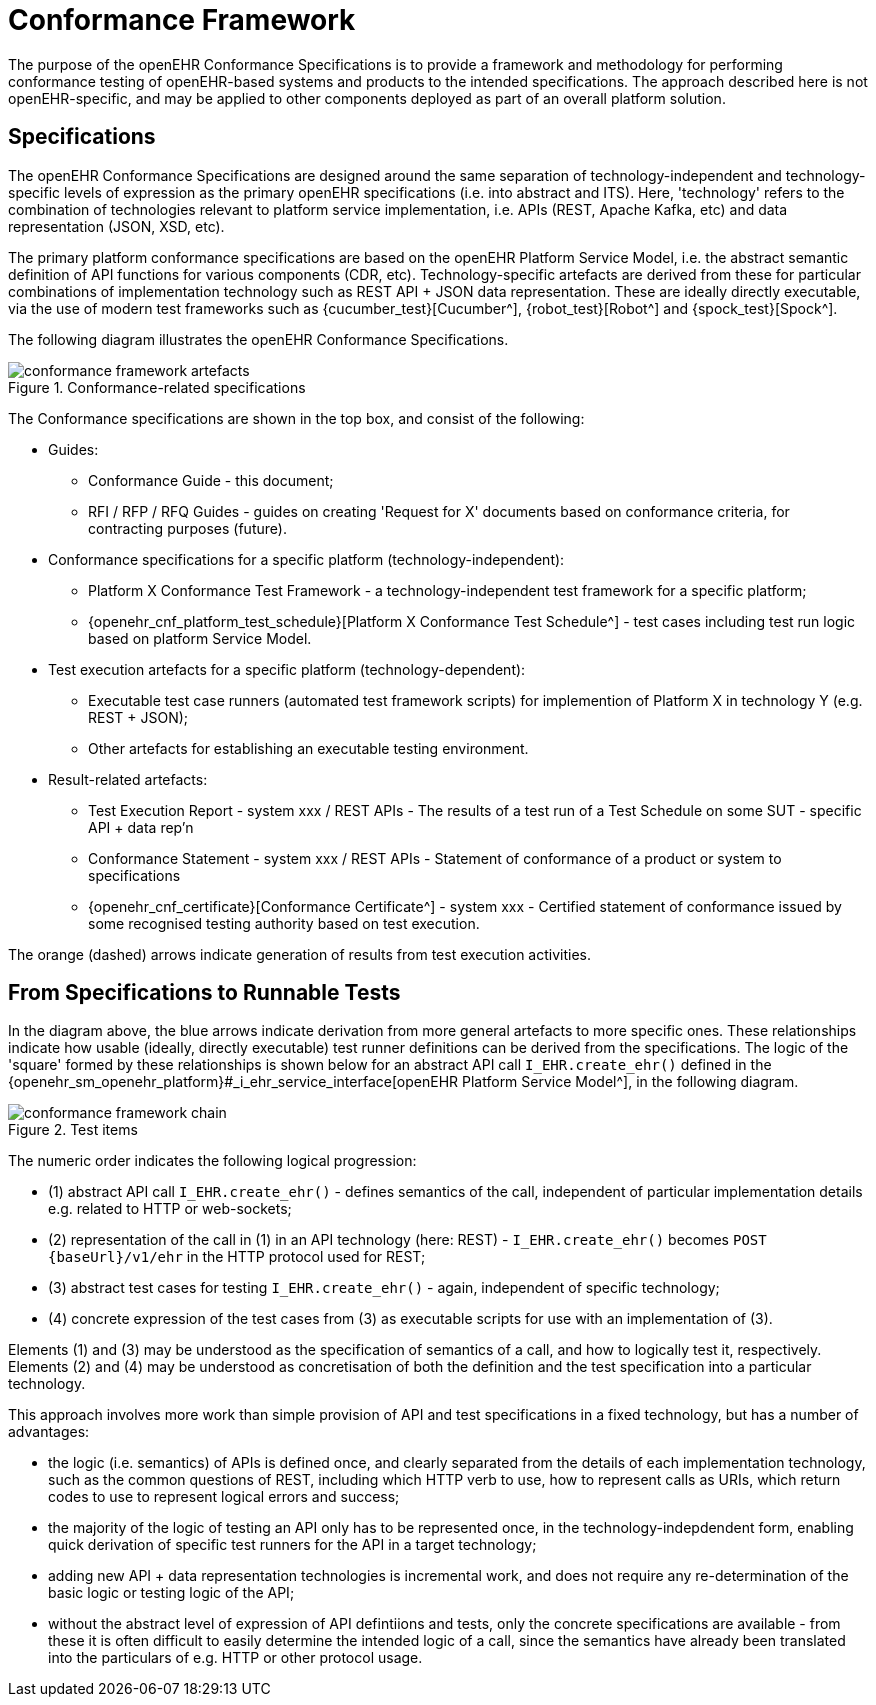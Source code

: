 = Conformance Framework

The purpose of the openEHR Conformance Specifications is to provide a framework and methodology for performing conformance testing of openEHR-based systems and products to the intended specifications. The approach described here is not openEHR-specific, and may be applied to other components deployed as part of an overall platform solution.

== Specifications

The openEHR Conformance Specifications are designed around the same separation of technology-independent and technology-specific levels of expression as the primary openEHR specifications (i.e. into abstract and ITS). Here, 'technology' refers to the combination of technologies relevant to platform service implementation, i.e. APIs (REST, Apache Kafka, etc) and data representation (JSON, XSD, etc).

The primary platform conformance specifications are based on the openEHR Platform Service Model, i.e. the abstract semantic definition of API functions for various components (CDR, etc). Technology-specific artefacts are derived from these for particular combinations of implementation technology such as REST API + JSON data representation. These are ideally directly executable, via the use of modern test frameworks such as {cucumber_test}[Cucumber^], {robot_test}[Robot^] and {spock_test}[Spock^]. 

The following diagram illustrates the openEHR Conformance Specifications.

[.text-center]
.Conformance-related specifications
image::{diagrams_uri}/conformance_framework-artefacts.svg[id=conformance_framework-artefacts, align="center"]

The Conformance specifications are shown in the top box, and consist of the following:

* Guides:
** Conformance Guide - this document;
** RFI / RFP / RFQ Guides - guides on creating 'Request for X' documents based on conformance criteria, for contracting purposes (future).
* Conformance specifications for a specific platform (technology-independent):
** Platform X Conformance Test Framework - a technology-independent test framework for a specific platform;
** {openehr_cnf_platform_test_schedule}[Platform X Conformance Test Schedule^] - test cases including test run logic based on platform Service Model.
* Test execution artefacts for a specific platform (technology-dependent):
** Executable test case runners (automated test framework scripts) for implemention of Platform X in technology Y (e.g. REST + JSON);
** Other artefacts for establishing an executable testing environment.
* Result-related artefacts:
** Test Execution Report - system xxx / REST APIs - The results of a test run of a Test Schedule on some SUT - specific API + data rep'n
** Conformance Statement - system xxx / REST APIs - Statement of conformance of a product or system to specifications
** {openehr_cnf_certificate}[Conformance Certificate^] - system xxx - Certified statement of conformance issued by some recognised testing  authority based on test execution.

The orange (dashed) arrows indicate generation of results from test execution activities.

== From Specifications to Runnable Tests

In the diagram above, the blue arrows indicate derivation from more general artefacts to more specific ones. These relationships indicate how usable (ideally, directly executable) test runner definitions can be derived from the specifications. The logic of the 'square' formed by these relationships is shown below for an abstract API call `I_EHR.create_ehr()` defined in the {openehr_sm_openehr_platform}#_i_ehr_service_interface[openEHR Platform Service Model^], in the following diagram.

[.text-center]
.Test items
image::{diagrams_uri}/conformance_framework-chain.svg[id=conformance_framework-chain, align="center"]

The numeric order indicates the following logical progression:

* (1) abstract API call `I_EHR.create_ehr()` - defines semantics of the call, independent of particular implementation details e.g. related to HTTP or web-sockets;
* (2) representation of the call in (1) in an API technology (here: REST) - `I_EHR.create_ehr()` becomes `POST {baseUrl}/v1/ehr` in the HTTP protocol used for REST;
* (3) abstract test cases for testing `I_EHR.create_ehr()` - again, independent of specific technology;
* (4) concrete expression of the test cases from (3) as executable scripts for use with an implementation of (3).

Elements (1) and (3) may be understood as the specification of semantics of a call, and how to logically test it, respectively. Elements (2) and (4) may be understood as concretisation of both the definition and the test specification into a particular technology.

This approach involves more work than simple provision of API and test specifications in a fixed technology, but has a number of advantages:

* the logic (i.e. semantics) of APIs is defined once, and clearly separated from the details of each implementation technology, such as the common questions of REST, including which HTTP verb to use, how to represent calls as URIs, which return codes to use to represent logical errors and success;
* the majority of the logic of testing an API only has to be represented once, in the technology-indepdendent form, enabling quick derivation of specific test runners for the API in a target technology;
* adding new API + data representation technologies is incremental work, and does not require any re-determination of the basic logic or testing logic of the API;
* without the abstract level of expression of API defintiions and tests, only the concrete specifications are available - from these it is often difficult to easily determine the intended logic of a call, since the semantics have already been translated into the particulars of e.g. HTTP or other protocol usage. 



